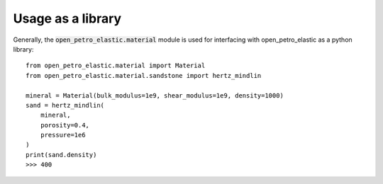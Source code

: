 Usage as a library
##################

Generally, the :code:`open_petro_elastic.material` module
is used for interfacing with open_petro_elastic as
a python library::

    from open_petro_elastic.material import Material
    from open_petro_elastic.material.sandstone import hertz_mindlin

    mineral = Material(bulk_modulus=1e9, shear_modulus=1e9, density=1000)
    sand = hertz_mindlin(
        mineral,
        porosity=0.4,
        pressure=1e6
    )
    print(sand.density)
    >>> 400

.. autosummary::
   :toctree: _autosummary
   :recursive:

   open_petro_elastic.material

